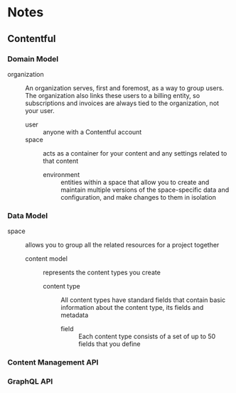 * Notes
** Contentful
*** Domain Model
- organization :: An organization serves, first and foremost, as a way to group users. The organization also links these users to a billing entity, so subscriptions and invoices are always tied to the organization, not your user.
  - user :: anyone with a Contentful account
  - space :: acts as a container for your content and any settings related to that content
    - environment :: entities within a space that allow you to create and maintain multiple versions of the space-specific data and configuration, and make changes to them in isolation
*** Data Model
- space :: allows you to group all the related resources for a project together
  - content model :: represents the content types you create
    - content type :: All content types have standard fields that contain basic information about the content type, its fields and metadata
      - field :: Each content type consists of a set of up to 50 fields that you define
*** Content Management API
*** GraphQL API

